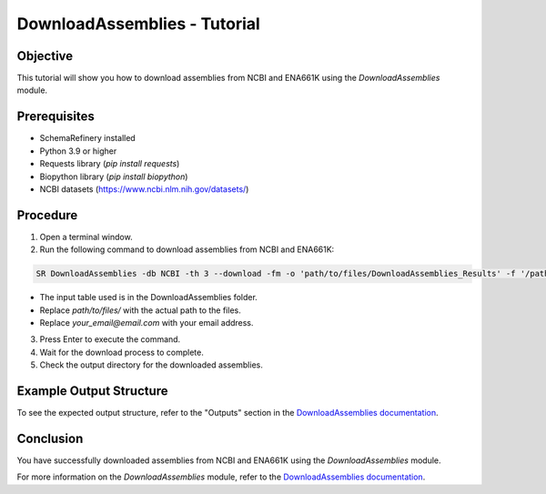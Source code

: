 DownloadAssemblies - Tutorial
=============================

Objective
---------

This tutorial will show you how to download assemblies from NCBI and ENA661K using the `DownloadAssemblies` module.

Prerequisites
-------------
- SchemaRefinery installed
- Python 3.9 or higher
- Requests library (`pip install requests`)
- Biopython library (`pip install biopython`)
- NCBI datasets (`https://www.ncbi.nlm.nih.gov/datasets/ <https://www.ncbi.nlm.nih.gov/datasets/>`_)

Procedure
---------

1. Open a terminal window.

2. Run the following command to download assemblies from NCBI and ENA661K:

.. code-block:: bash

    SR DownloadAssemblies -db NCBI -th 3 --download -fm -o 'path/to/files/DownloadAssemblies_Results' -f '/path/to/Schema_Refinery/SchemaRefinery/DownloadAssemblies/input_table_example.tsv' -e your_email@email.com

- The input table used is in the DownloadAssemblies folder.
- Replace `path/to/files/` with the actual path to the files.
- Replace `your_email@email.com` with your email address.

3. Press Enter to execute the command.

4. Wait for the download process to complete.

5. Check the output directory for the downloaded assemblies.

Example Output Structure
------------------------

To see the expected output structure, refer to the "Outputs" section in the `DownloadAssemblies documentation <https://schema-refinery.readthedocs.io/en/latest/SchemaRefinery/Modules/DownloadAssemblies.html>`_.

Conclusion
----------

You have successfully downloaded assemblies from NCBI and ENA661K using the `DownloadAssemblies` module.

For more information on the `DownloadAssemblies` module, refer to the `DownloadAssemblies documentation <https://schema-refinery.readthedocs.io/en/latest/SchemaRefinery/Modules/DownloadAssemblies.html>`_.